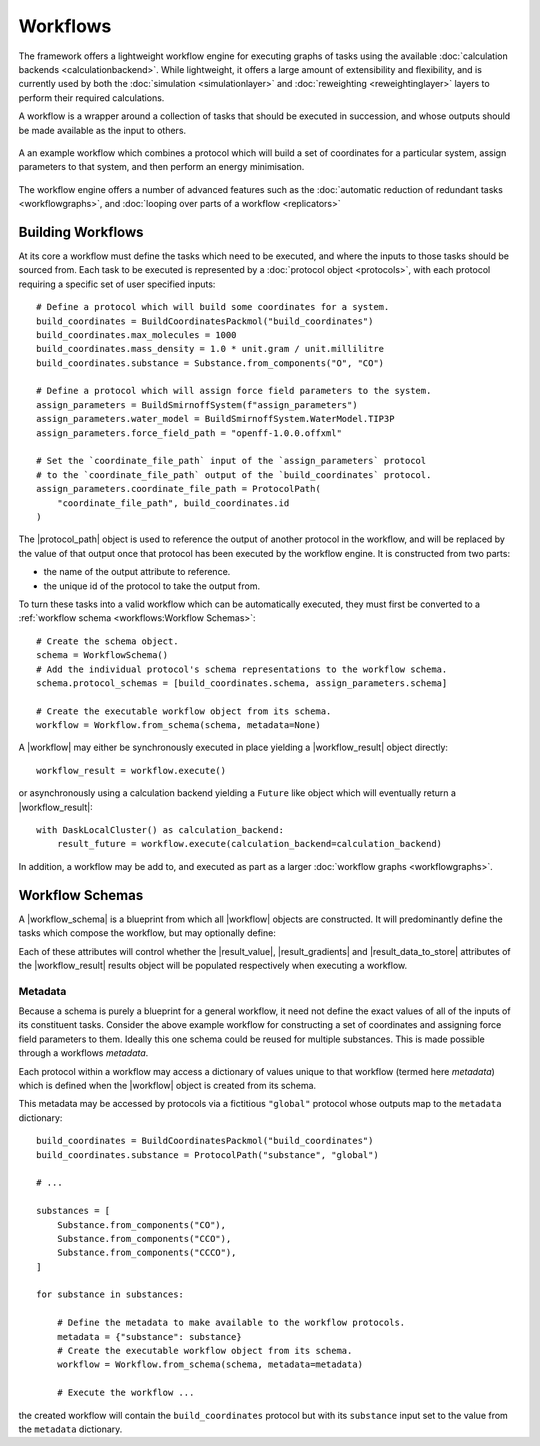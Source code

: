 .. |protocol|           replace:: :py:class:`~propertyestimator.workflow.Protocol`
.. |protocol_schema|    replace:: :py:class:`~propertyestimator.workflow.schemas.ProtocolSchema`
.. |protocol_graph|     replace:: :py:class:`~propertyestimator.workflow.ProtocolGraph`
.. |protocol_path|      replace:: :py:class:`~propertyestimator.workflow.utils.ProtocolPath`
.. |workflow|           replace:: :py:class:`~propertyestimator.workflow.Workflow`
.. |workflow_schema|    replace:: :py:class:`~propertyestimator.workflow.schemas.WorkflowSchema`
.. |workflow_graph|     replace:: :py:class:`~propertyestimator.workflow.WorkflowGraph`
.. |workflow_result|    replace:: :py:class:`~propertyestimator.workflow.WorkflowResult`

.. |generate_default_metadata|    replace:: :py:meth:`~propertyestimator.workflow.Workflow.generate_default_metadata`

.. |build_coordinates_packmol|    replace:: :py:class:`~propertyestimator.protocols.coordinates.BuildCoordinatesPackmol`
.. |build_smirnoff_system|        replace:: :py:class:`~propertyestimator.protocols.forcefield.BuildSmirnoffSystem`

.. |protocol_schemas|             replace:: :py:attr:`~propertyestimator.workflow.schemas.WorkflowSchema.protocol_schemas`
.. |final_value_source|           replace:: :py:attr:`~propertyestimator.workflow.schemas.WorkflowSchema.final_value_source`
.. |gradients_sources|            replace:: :py:attr:`~propertyestimator.workflow.schemas.WorkflowSchema.gradients_sources`
.. |outputs_to_store|             replace:: :py:attr:`~propertyestimator.workflow.schemas.WorkflowSchema.outputs_to_store`
.. |protocol_replicators|         replace:: :py:attr:`~propertyestimator.workflow.schemas.WorkflowSchema.protocol_replicators`

.. |result_value|                 replace:: :py:attr:`~propertyestimator.workflow.WorkflowResult.value`
.. |result_gradients|             replace:: :py:attr:`~propertyestimator.workflow.WorkflowResult.gradients`
.. |result_data_to_store|         replace:: :py:attr:`~propertyestimator.workflow.WorkflowResult.data_to_store`

.. |property_name|                replace:: :py:attr:`~propertyestimator.workflow.utils.ProtocolPath.property_name`

.. |protocol_replicator|          replace:: :py:class:`~propertyestimator.workflow.schemas.ProtocolReplicator`
.. |replicator_value|             replace:: :py:class:`~propertyestimator.workflow.utils.ReplicatorValue`

Workflows
=========

The framework offers a lightweight workflow engine for executing graphs of tasks using the available :doc:`calculation
backends <calculationbackend>`. While lightweight, it offers a large amount of extensibility and flexibility, and is
currently used by both the :doc:`simulation <simulationlayer>` and :doc:`reweighting <reweightinglayer>` layers to
perform their required calculations.

A workflow is a wrapper around a collection of tasks that should be executed in succession, and whose outputs should be
made available as the input to others.

.. figure:: _static/img/workflow.svg
    :align: center
    :width: 85%

    A an example workflow which combines a protocol which will build a set of coordinates for a particular system,
    assign parameters to that system, and then perform an energy minimisation.

The workflow engine offers a number of advanced features such as the :doc:`automatic reduction of redundant tasks
<workflowgraphs>`, and :doc:`looping over parts of a workflow <replicators>`

Building Workflows
------------------

At its core a workflow must define the tasks which need to be executed, and where the inputs to those tasks should be
sourced from. Each task to be executed is represented by a :doc:`protocol object <protocols>`, with each protocol
requiring a specific set of user specified inputs::

    # Define a protocol which will build some coordinates for a system.
    build_coordinates = BuildCoordinatesPackmol("build_coordinates")
    build_coordinates.max_molecules = 1000
    build_coordinates.mass_density = 1.0 * unit.gram / unit.millilitre
    build_coordinates.substance = Substance.from_components("O", "CO")

    # Define a protocol which will assign force field parameters to the system.
    assign_parameters = BuildSmirnoffSystem(f"assign_parameters")
    assign_parameters.water_model = BuildSmirnoffSystem.WaterModel.TIP3P
    assign_parameters.force_field_path = "openff-1.0.0.offxml"

    # Set the `coordinate_file_path` input of the `assign_parameters` protocol
    # to the `coordinate_file_path` output of the `build_coordinates` protocol.
    assign_parameters.coordinate_file_path = ProtocolPath(
        "coordinate_file_path", build_coordinates.id
    )

The |protocol_path| object is used to reference the output of another protocol in the workflow, and will be replaced by
the value of that output once that protocol has been executed by the workflow engine. It is constructed from two parts:

* the name of the output attribute to reference.
* the unique id of the protocol to take the output from.

To turn these tasks into a valid workflow which can be automatically executed, they must first be converted to a
:ref:`workflow schema <workflows:Workflow Schemas>`::

    # Create the schema object.
    schema = WorkflowSchema()
    # Add the individual protocol's schema representations to the workflow schema.
    schema.protocol_schemas = [build_coordinates.schema, assign_parameters.schema]

    # Create the executable workflow object from its schema.
    workflow = Workflow.from_schema(schema, metadata=None)

A |workflow| may either be synchronously executed in place yielding a |workflow_result| object directly::

    workflow_result = workflow.execute()

or asynchronously using a calculation backend yielding a ``Future`` like object which will eventually return a
|workflow_result|::

    with DaskLocalCluster() as calculation_backend:
        result_future = workflow.execute(calculation_backend=calculation_backend)

In addition, a workflow may be add to, and executed as part as a larger :doc:`workflow graphs <workflowgraphs>`.

Workflow Schemas
----------------

A |workflow_schema| is a blueprint from which all |workflow| objects are constructed. It will predominantly define the
tasks which compose the workflow, but may optionally define:

.. rst-class:: spaced-list

    - |final_value_source|: A reference to the protocol output which corresponds to the value of the
      main observable calculated by the workflow.
    - |gradients_sources|: A list of references to the protocol outputs which correspond to the gradients of the
      main observable with respect to a set of force field parameters.
    - |outputs_to_store|: A list of :doc:`data classes <dataclasses>` whose values will be populated from protocol
      outputs.
    - |protocol_replicators|: A set of :doc:`replicators <replicators>` which are used to flag parts of a workflow which
      should be replicated.

Each of these attributes will control whether the |result_value|, |result_gradients| and |result_data_to_store|
attributes of the |workflow_result| results object will be populated respectively when executing a workflow.

Metadata
""""""""

Because a schema is purely a blueprint for a general workflow, it need not define the exact values of all of the inputs
of its constituent tasks. Consider the above example workflow for constructing a set of coordinates and assigning force
field parameters to them. Ideally this one schema could be reused for multiple substances. This is made possible through
a workflows *metadata*.

Each protocol within a workflow may access a dictionary of values unique to that workflow (termed here *metadata*) which
is defined when the |workflow| object is created from its schema.

This metadata may be accessed by protocols via a fictitious ``"global"`` protocol whose outputs map to the ``metadata``
dictionary::

    build_coordinates = BuildCoordinatesPackmol("build_coordinates")
    build_coordinates.substance = ProtocolPath("substance", "global")

    # ...

    substances = [
        Substance.from_components("CO"),
        Substance.from_components("CCO"),
        Substance.from_components("CCCO"),
    ]

    for substance in substances:

        # Define the metadata to make available to the workflow protocols.
        metadata = {"substance": substance}
        # Create the executable workflow object from its schema.
        workflow = Workflow.from_schema(schema, metadata=metadata)

        # Execute the workflow ...

the created workflow will contain the ``build_coordinates`` protocol but with its ``substance`` input set to the value
from the ``metadata`` dictionary.
